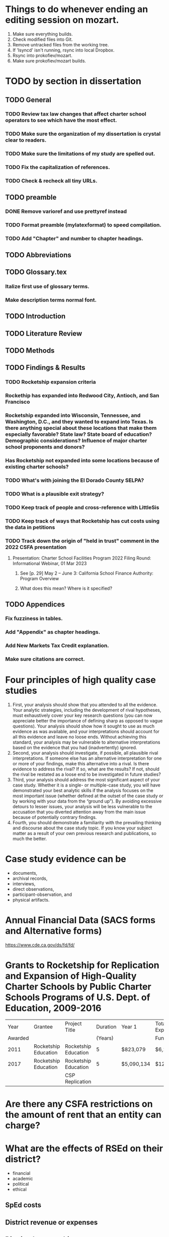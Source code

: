 # *- Mode:org; coding:utf-8-auto-unix; lexical-binding:t;-*-
# Time-stamp: <2023-06-06 22:59:58 vladimir>
# Copyright (C) 2019-2023 Vladimir G. Ivanović
# Author: Vladimir G. Ivanović <vladimir@acm.org>
#+itle: Notes and To Dos

* Things to do whenever ending an editing session on mozart.
1. Make sure everything builds.
2. Check modified files into Git.
3. Remove untracked files from the working tree.
4. If 'lsyncd' isn't running, rsync into local Dropbox.
5. Rsync into prokofiev/mozart.
6. Make sure prokofiev/mozart builds.

* TODO by section in dissertation
** TODO General
*** TODO Review tax law changes that affect charter school operators to see which have the most effect.
*** TODO Make sure the organization of my dissertation is crystal clear to readers.
*** TODO Make sure the limitations of my study are spelled out.
*** TODO Fix the capitalization of references.
*** TODO Check & recheck all tiny URLs.
** TODO preamble
*** DONE Remove varioref and use prettyref instead
*** TODO Format preamble (mylatexformat) to speed compilation.
*** TODO Add "Chapter" and number to chapter headings.

** TODO Abbreviations

** TODO Glossary.tex
*** Italize first use of glossary terms.
*** Make description terms normal font.

** TODO Introduction

** TODO Literature Review

** TODO Methods

** TODO Findings & Results
*** TODO Rocketship expansion criteria
*** Rockethip has expanded into Redwood City, Antioch, and San Francisco
*** Rocketship expanded into Wisconsin, Tennessee, and Washington, D.C., and they wanted to expand into Texas. Is there anything special about these locations that make them especially favorable? State law? State board of education? Demographic considerations? Influence of major charter school proponents and donors?
*** Has Rocketship *not* expanded into some locations because of existing charter schools?
*** TODO What's with joining the El Dorado County SELPA? 
*** TODO What is a plausible exit strategy?
*** TODO Keep track of people and cross-reference with LittleSis
*** TODO Keep track of ways that Rocketship has cut costs using the data in petitions
*** TODO Track down the origin of "held in trust" comment in the 2022 CSFA presentation
**** Presentation: Charter School Facilities Program 2022 Filing Round: Informational Webinar, 01 Mar 2023
***** See [p. 29] May 2 – June 3: California School Finance Authority: Program Overview
***** What does this mean? Where is it specified?

** TODO Appendices
*** Fix fuzziness in tables.
*** Add "Appendix" as chapter headings.
*** Add New Markets Tax Credit explanation.
*** Make sure citations are correct.


* Four principles of high quality case studies
1. First, your analysis should show that you attended to all the evidence. Your analytic strategies, including the development of rival hypotheses, must exhaustively cover your key research questions (you can now appreciate better the importance of defining sharp as opposed to vague questions). Your analysis should show how it sought to use as much evidence as was available, and your interpretations should account for all this evidence and leave no loose ends. Without achieving this standard, your analysis may be vulnerable to alternative interpretations based on the evidence that you had (inadvertently) ignored.
2. Second, your analysis should investigate, if possible, all plausible rival interpretations. If someone else has an alternative interpretation for one or more of your findings, make this alternative into a rival. Is there evidence to address the rival? If so, what are the results? If not, should the rival be restated as a loose end to be investigated in future studies?
3. Third, your analysis should address the most significant aspect of your case study. Whether it is a single- or multiple-case study, you will have demonstrated your best analytic skills if the analysis focuses on the most important issue (whether defined at the outset of the case study or by working with your data from the “ground up”). By avoiding excessive detours to lesser issues, your analysis will be less vulnerable to the accusation that you diverted attention away from the main issue because of potentially contrary findings.
4. Fourth, you should demonstrate a familiarity with the prevailing thinking and discourse about the case study topic. If you know your subject matter as a result of your own previous research and publications, so much the better.
* Case study evidence can be
- documents,
- archival records,
- interviews,
- direct observations,
- participant-observation, and
- physical artifacts.
* Annual Financial Data (SACS forms and Alternative forms)
https://www.cde.ca.gov/ds/fd/fd/
* Grants to Rocketship for Replication and Expansion of High-Quality Charter Schools by Public Charter Schools Programs of U.S. Dept. of Education, 2009-2016

|    Year | Grantee              | Project Title        | Duration | Year 1     | Total Expected | City         | State |
| Awarded |                      |                      |  (Years) |            | Funding        |              |       |
|---------+----------------------+----------------------+----------+------------+----------------+--------------+-------|
|    2011 | Rocketship Education | Rocketship Education |        5 | $823,079   | $6,259,757     | Redwood City | CA    |
|    2017 | Rocketship Education | Rocketship Education |        5 | $5,090,134 | $12,582,678    | Redwood      | CA    |
|         |                      | CSP Replication      |          |            |                |              |       |

* Are there any CSFA restrictions on the amount of rent that  an entity can charge?
* What are the effects of RSEd on their district?
- financial
- academic
- political
- ethical
** SpEd costs
** District revenue or expenses
** District demographics
- Compare change in district vs surrounding districts before and after a Rocketship school opens
* Are any ratios (revenue:debt) of interest?
* Consider adding a "systematic literature search " process flowchart
- See p.64 of (OleksandraSkrypnyk.etal,2017)

* Don't forget to ...
** include property taxes not paid when calculating the value of an investment, especially the New Market Tax Credit.
** see if the initial or renewal petitions include bond principal and interest payments.
* Rephrase my research question to emphasize that
- The potential for making money is in real estate (by an order of magnitude)
- Other people have written about creaming, pushing out, teaching to the test, using non-unionized teachers, etc., but no one so far has written about making money through real estate.
* Questions for the  Assessor's Office
1. Plat Map 477-34-088: What's with the area immediately to the right labeled circle(15)? Is anyone paying taxes on that common area?
2. What does P.M. 845-M-39 mean?
3. Is there a Plat Map guide somewhere?
* Non-fiscal State Coordinators' Contact Information from 
California: California Department of Education
Thomas Bjorkman: tbjorkman@cde.ca.gov, 916-327-0193
* Common Core of Data (IES:NCES:CCD)
https://nces.ed.gov/ccd/aboutccd.asp
* Snippets
** Comparisons
\section{How Does Rocketship Compare?}\label{sec:comparisons}
\subsection{Demographic Data}
When searching for anomalous data, Rocketship schools, individually and collectively, need to be compared to traditional public schools and districts, but only after making any needed adjustments to account for the demographic contexts in which the schools operate. It makes no sense to compare the finances of, say, Rocketship Mateo Sheedy in San José with the finances of the Westside Union Elementary School in Los Baños, less than 65 miles away. One is a medium-sized charter school in a large urban school district, the other is a much larger public school in a rural public district. This means that demographic data must be used along with financial data to obtain valid and useful comparisons.

Raw demographic data is hard to use and impossible to visualize. In 1983, Edward Tufte self-published \citetitle{Tufte1983}, which revolutionized how we present data, especially quantitative data. Since then, not only have there been five other Tufte books, but there has been an explosion of high quality books on data visualization. Currently, the most useful guide to presenting data is \citeauthor{Schwabish2021}'s \citetitle{Schwabish2021}.  In it he offers more than 50 different kinds of charts and graphs, all with the goal of helping the reader make sense of the raw data. The chapters \textit{\titleref{ch:results}} and \textit{\titleref{ch:discussion}} will make extensive use of these data visualization tools. The data demographic data itself will come from the following datasets that specialize in education:

\begin{itemize}
  \item Data from the United States Department of Education, primarily the National Center for Education Statistics (NCES). These datasets (~500) are searchable online using the Open Data Platform \url{http://nces.ed.gov/}. Of particular interest is the massive Digest of Education Statistics, produced annually from 1990 onwards. The Digest for 2019 runs to 651 pages.
  \item The NCES Open Data Platform can analyze over 15,000 data sets in its collection.
  \item The Institute of Education Sciences, which is part of the NCES, maintains DataLab, a tool to analyze a very large number datasets, some of which span years, thus enabling longitudional studies to be undertaken
  \item The Stanford Educational Data Archive (SEDA) is a carefully cleaned and curated dataset that includes

  \begin{quotation}\noindent\OnehalfSpacing%
    \ldots~a range of detailed data on educational conditions, contexts, and outcomes in schools and school districts across the United States. It includes data at a range of institutional and geographic levels of aggregation, including schools, districts, counties, commuting zones, metropolitan areas, and states. It includes measures of academic achievement, achievement gaps, school and neighborhood racial and socioeconomic composition, school and neighborhood racial and socioeconomic segregation patterns, and other features of the schooling system. \sourceatright{\parencite{Reardon.etal2021}}
  \end{quotation}
  
  \item The National Assessment of Educational Progress (NAEP), both the current results and the long-term trend results.
  \item The Early Childhood Longitudinal Studies (ECLS), kindergarten cohorts of 1998 \& 2011.
\end{itemize}

** Comparisons
A comparison of Rocketship schools with public schools will require more than just financial statements. For example, answering a question like, ``Do Rocketship schools have higher administrative costs compared to nearby public schools?'' requires not only financial data, but also knowledge of student demographics to ensure that a like comparison is being made. For example, one district may send its special needs children to an adjacent district that is known to serve special needs children particularly well. The sending district will spend less on administrators and the receiving district more, skewing a straight up comparison.
** Themes
Several themes run through this study. The first is Rocketship's relationship to the privatization movement in education. The second is how Rocketship's finances drive its need to expand. The third is how Rocketship needs continued marketing and public relations to survive.
** Rent & sale price
because the sale price of commercial property is mostly the present value of an income stream (the gross rent) whereas the cost is the present value of the stream of net rent. I.e. the charter needs to borrow (or forgo investing) the net rent, and the interest paid or foregone represent the cost of borrowing the net rent. Since the net rent is much lower than the market rate, the owner makes a tidy profit. In addition, the risk associated with the purchase is significantly lower than usual.
** Dreambox
For example, Rocketship bought from Dreambox the software it uses in blended learning. Creating software for blended learning is not hard. In fact, there are a half-dozen or more free, open-source learning platforms that can be re-skinned (i.e. given a new look-and-feel). Some of these platforms have been around for decades and are therefore quite robust. They are also extensible, either with plugins or via an API, and at worst, the source code itself can be modified. So, the per-pupil cost of blended learning software should be low compared to bespoke software. If this is not the case, then Rocketship would be overpaying and the amount of overpayment is profit which accrues to the software vendor, not Rocketship.

** Discussion
#+BEGIN_SRC latex
\subsection{Construct Validity}
\textit{Construct validity} is the extent to which a case study's choice of what to measure actually measure what it claims to measure. Our intent is to measure how much profit Rocketship produces. If we choose to use the financial statements of Rocketship Education and associated entities, will they provide a comprehensive enough of a picture of Rocketship's finances to measure how much profit Rocketship generates? Here we are actually asking two questions:

\begin{enumerate}
  \item Are the financial statements which exist trustworthy?
  \item Do financial statements provide a complete view into Rocketship's finances?
\end{enumerate}

An answer to the first question can be provided by remembering Enron and noting that it fooled all of the people for quite some time. For charter schools, we note that there is a constant stream of charter school fraud that's being uncovered, despite requirements for annual audits. Even worse, in some cases, there is a complete absence of financial statements because many charter school chains are operated by and perhaps owned by a private entity. As private entities, these charter school operators are entitled to keep their finances secret. So, unfortunately, the answer to the first question must be, no, the financial statements which do exist, if they exist, are not necessarily trustworthy. We can use triangulation to fill in gaps and to cross-reference. It is very hard to cover all of one's tracks.

One is tempted to infer that whenever a private, for-profit charter school chain refuses to open its books to public inspection, there is likely something of material significance it wishes to hide. This, however many times it proves to be correct, is still an unwarranted generalization.

The answer to the second question above is: perhaps. If one assumes that there are annual, certified audits, then at least part of a charter school's finances are visible and add up. But, what's not accounted for are transactions that are not arm's length, i.e.~they are self-dealing. Yes, the books are available for inspection, and they balance, but the probity of the transactions is questionable at best and fraudulent at worst.

In the end, we are left with some doubt and suspicion, even if everything adds up. We do find unexplained anomalies, books which don't balance, or money which has simply disappeared and no explanation is forthcoming, we can be confident that we have uncovered something illegal.

\subsection{Internal Validity}
\textit{Internal validity} concerns the completeness and appropriateness of any proposed cause for a set of phenomena. \citeauthor{Yin2018} says,
\begin{quotation}\noindent\OnehalfSpacing%
  [T]he concern over internal validity, for case study research, extends to the broader problem of making inferences. Basically, a case study involves an inference every time an event cannot be directly observed. An investigator will “infer” that a particular event resulted from some earlier occurrence, based on interview and documentary evidence collected as part of the case study. Is the inference correct? Have all the rival explanations and possibilities been considered? Is the evidence convergent? Does the evidence appear to be airtight? \parencite{Yin2018}
\end{quotation}

This dissertation depends the internal validity of documentary evidence, namely, Rocketship's financial statements. These are declared to be true and accurate, to the best of the preparer's knowledge, under penalty of perjury, a strong but not absolute guarantee of their truthfulness and accuracy.

\subsection{External Validity}
\textit{External validity} is the extent to which a study's finding can be applied to other events or situations. Can the explanations given be applied to other charter school chains? If the purpose of this study is to change public policy to better serve kids, then the phenomena examined, described, and explored should be useful in more than just Rocketship's case.

\subsection{Reliability}
A case study is said to be \textit{reliable} when similar findings obtain from similar data. Would another researcher come to the same conclusions when presented with Rocketship's financial data? If the answer is yes, then the case study may be said to be reliable.

\subsection{Rival Explanations}
\textit{Rival explanations} are alternative ways of looking at the data and drawing alternative conclusions. The following sections look at Rocketship from the point of view of political economy, <stuff>.

\subsubsection{\textit{The Political Economy of Public Policy}}
\citefirstlastauthor{BuenoDeMesquita2016} in \citetitle{BuenoDeMesquita2016} proposes that we should evaluate public policy issues using \textit{models} which are then themselves evaluated using different \textit{normative} lenses. \textcite[13–47]{BuenoDeMesquita2016} offers three normative frameworks for us to consider:
\begin{itemize}[nosep]\OnehalfSpacing%
  \item \textbf{Utilitarianism} A public policy is right or wrong, good or bad, valuable or not based on the policy's consequences. Right and wrong, good and bad, valuable and not valuable are collapsed into the notion of \textit{utility}. Policies with greater aggregate utility should be pursued; those with less utility should not.
  \item \textbf{Egalitarianism} Public policy should be evaluated using the notion of \textit{equality}. One might consider equality of \textit{outcomes} or of \textit{opportunity}.
  \item \textbf{Kantian Deontology} The worth of a policy is to be judged by its conformance to some moral norm or duty. These norms are frequently expressed as \textit{rights}, which, in turn, imply a \textit{duty} to others to honor those rights.
\end{itemize}

These three normative lenses allow us to evaluate Rocketship's worth. Does it increase society's utility? And, does it do so without making others worse off (a \textit{Pareto improvement}). Does it create equality of outcomes or of opportunity? Finally, does it honor some rights that people claim they have?

\section{Limitations}
It is always fair to ask what the limitations of a study or research are, and how valid are its conclusions. High quality studies make an effort to address legitimate objections that might be raised. In addition, social science studies often have policy implications: ``How should public policy change to advance the common good in light of the study's finding?''

Unfortunately, in general, there are more ways that a study could be limited than there are ways of producing a robust study. A single omission or error can doom a study, but to be valuable and to be able to withstand objections, a study has to get everything right. These issues are not as acute for case studies, like this dissertation, because no data amenable to statistical analysis is being collected or analyzed. Instead, the question is, ``Has the study captured everything of relevance?'' In this dissertation, since I'm examing Rocketship's finances, I need to asssure myself that I have gathered \emph{enough} relevant financial data to draw sound conclusions. In principle, independent auditor's annual reports would be sufficient because the purpose of an independent annual [financial] audit is to present all of the material and financial information needed by regulators, investors, employees, and other stakeholders. Fortunately, there are supplemental data that have the same coverage: the annual budget, and the first and second interim reports. All four should match pretty closely when they are compared.

Since Rocketship schools are charter schools, there additional sources of financial data are available. Charter schools, to be approved, must submit a petition, one of whose required elements is a description of ``financial statements that include a proposed first-year operational budget, including startup costs, and cashflow and financial projections for the first three years of operation.'' (CA Ed. Code §47605(h)). Similarly, charter school renewals have a financial component. Finally, if a charter school is a nonprofit public benefit corportation as Rocketship Education is, there are additional federal financial reporting requirements (IRS Form 990). Again, the data in these documents should tell roughly the same story.

To sum up the limitations of this dissertation, the financial reporting net around Rocketship is comprehensive. However, there is a big loophole: charter schools in California are allowed to contract out all of their operations to a for profit corporation which may keep its finances secret. Effectively, these charter schools can evade most but not all of the financial reporting requirements that apply to nonprofit public benefit charter schools. Rocketship is, however, a nonprofit corporation, so it must expose all of its finances, and anything which is not reported may be obtained using a CPRA (California Public Records Act) request.

One may argue that charter schools were born out of racism and continue to perpetuate that racism. They are merely the educational version of privatization, a movement driven by a search for profit, not educational excellence. They appear to be the social project plaything of billionaires.

\section{Future Research}
One of the realizations that comes from researching charter schools is exactly how massive the marketing of charter schools is. Not only are there think tanks that churn out reports extolling every possible benefit of charter schools, but there are many advocacy organizations whose only purpose is to advocate, advocate, advocate. And behind these think tanks, advocacy organizations, and charter schools, funding them, are a network of right-wing, secretive donors, captains of industry.

Some questions which could be asked are:
\begin{itemize}[nosep]\OnehalfSpacing%
  \item Is there a relationship between LCFF supplemental and concentration grants and Rocketship locations?
  \item How many charter school facilities bonds have defaulted?
  \item What factors make a location desirable to a charter school?
  \item What is the IRR (internal rate of return) of charter school venture funds?
  \item Is there competition among charter schools within a district? If competition among charter schools isn't present, is there a tacit agreement not to poach students?
\end{itemize}
\end{comment}
#+END_SRC

* Whom did it benefit? (Cui Bono Fuerit)
– Longinus Cassius

* Lucius Cassius ille quem populus Romanus verissimum et sapientissimum iudicem putabat identidem in causis quaerere solebat 'cui bono' fuisset.
The famous Lucius Cassius, whom the Roman people used to regard as a very honest and wise judge, was in the habit of asking, time and again, 'To whose benefit? - Marcus Tullius Cicero


* Copyrights
- See [[https://copyright.lib.harvard.edu][Copyright at Harvard Library, State Copyright Resource Center]]
- ee [[https://en.wikipedia.org/wiki/Copyright_status_of_works_by_subnational_governments_of_the_United_States#California][Copyright status of works by subnational governments of the United States:California]]
- In 2009, the California Court of Appeal for the Sixth District, which has statewide jurisdiction, ruled, in County of Santa Clara v. California First Amendment Coalition, that the California Public Records Act did not provide authority for copyrighting government records subject to disclosure under the act. The Court noted that other provisions of California law do expressly provide for the copyright of specific types of materials created by the state.[5] The court noted that:

The Legislature knows how to explicitly authorize public bodies to secure copyrights when it means to do so. For example, the Education Code includes a number of provisions authorizing copyrights, including this one: "Any county board of education may secure copyrights, in the name of the board, to all copyrightable works developed by the board, and royalties or revenue from such copyrights are to be for the benefit of the board securing such copyrights." (Ed. Code, § 1044; see also, e.g., id., §§ 32360, 35170, 72207, 81459.) 

* Big ToDos for 0.

\begin{comment}
This section provides a general introduction to the area of study and presents the problem to be
investigated in the study. The purpose of the study needs to be clearly stated and describe the
following:
a. The unresolved issue in education
b. The significance of the problem
c. The justification for investigating the problem
d. An explanation of the importance of conducting a study to help resolve that issue
e. Initial definitions for important terms and concepts likely to be used throughout the proposal
\end{comment}

* A /free/ market is one where
- Everyone is a price-taker
- Transaction costs are zero
- There are no barriers or costs to entry or exit
- Everyone has the same information that might affect prices
and the (surprising) consequence is that profits are zero for everyone.
* Charter School Plans
- "The Great Public Schools Now Initiative, Broad Foundation, June 2015
- "The Wave of the Future", Andrew Smarick, /Education Next/, v8 #1, Winter 2008
- "American Revolution 2.0: How Education Innovation is Going to Revitalize America and Transform the U.S. Economy", Michael Moe, et al, GSV Asset Management, July 2012
- "GSV 2020: A History of the Future", Michael Moe, et al, Global Silicon Valley, Fall 2015
* Caliber, Success Academy & Navigator are modeled on Rocketship
- RS is an early chain & is rapidly expanding
- Complex intersection of charter school and construction/facilities company
* How to create an importable-into-LaTeX graphic from a PDF
- In Windows, use Adobe Acrobat Pro DC to edit the PDF.
- Select the image and copy it.
- Create a blank PDF and insert the image
- Crop it and trim the page to the image.
- Save as a EPS file
- Import into Linux
- Use 'pdftocairo' to convert it to EPS:

  $ pdftocairo -eps file.pdf file.eps

- Use includegraphics to get it into the LaTeX PDF output
* Semi-automatic index generation
indexmeister & imbrowse
* [[https://www.cbinsights.com/company/rocketship-education/financials][Investors in $14M Rocketship Education Funding, Valuation, and Revenue]]
- Kleiner Perkins Caufield & Byers
- Menlo Ventures
- Accel
- Benchmark
- Technology Crossover Ventures
- NewSchools Venture Fund
- Reed Hastings
- Charter School Growth Fund
- Sheryl Sandberg
- Jonathan Chadwick
- Arthur and Toni Rembe Rock
- Peery Foundation
- Charles and Helen Schwab Foundation
- Tipping Point
* From 2021-01-12 issue of the Cashing in on Kids newsletter:
Which federal agency has funded more charter school facilities than any other? The U.S. Department of Agriculture. At least according to Chicago-based Wert-Berate,r LLC, the self-described “leading” company in facilitating the charter school industry’s lucrative real estate sector by providing “feasibility studies.”

+-----------------------+----------------------+-------------------------+-------------------------+
|                       | *Private*              | *Charter*                 | *Public*                  |
|-----------------------+----------------------+-------------------------+-------------------------|
| *Funding*               | private              | tax dollars             | tax dollars             |
| *Governance*            | self-appointed board | self-appointed board    | elected board           |
| *Duration*              | unlimited            | time-limited+renewal    | unlimited               |
| *Ed. Code*              | no                   | no                      | yes                     |
| *Taxation Powers*       | none                 | none                    | limited                 |
| *Facilities Bonds*      | yes                  | yes                     | yes                     |
| *Admissions*            | limited              | limited # (lottery)     | unlimited               |
| *Unionized*             | rarely               | perhaps                 | usually                 |
| *Curriculum*            | completely flexible  | flexible                | mostly fixed            |
| *Standardized Testing*  | no                   | yes                     | yes                     |
| *Accountable*           | no                   | yes, to state & charter | yes, to state & parents |
| *Teacher Certification* | sometimes            | usually                 | often not               |
| *Teacher Pension*       | perhaps              | perhaps                 | yes                     |
|                       |                      |                         |                         |
+-----------------------+----------------------+-------------------------+-------------------------+
* The structure of a case study, doctoral dissertation
From /The Dissertation Journey: A Practical and Comprehensive Guide to Planning, Writing, and Defending Your Dissertation, 3/e/, by Carol Roberts and and Laura Hyatt.
- Chapter 1 Problem and purpose
- Chapter 2 Literature review
- Chapter 3 Methodology
- Chapter 4 Case studies
- Chapter 5 Analysis of themes
- Chapter 6 Conclusions, implications, and recommendations
* The charter school industry /modus operandi/
1. Paint a bleak picture of public failure school failure
   - PISA scores suck & have sucked for a long time.
   - Performance is critical to the long term economic success and military security of the United States.
   - More money doesn't help; schools already have gobs of money.
2. Surreptitiously slide into bashing and demonizing {teachers, unions, politicians, socialists, academics, and bureaucrats}, i.e. those who have the knowledge and training to counter the claims and arguments of the charter school industry.
3. Advance a "solution" that ... wait for it ... creates profits. What a surprise.
4. Along the way, call what you're doing with a name which means the opposite of what you're actually doing.
   - Call charter schools "public schools" but don't let the public have any voice in their operation.
   - Claim to put children first, but actually put profits first. 
   - Use words like "academy", "heritage", and "success" to create an aura of long-time academic success.
   - Claim to "innovate", but actually impose a completely profit-oriented structure. 
   - Call yourself "grassroots" but fund your organization with the donations of billionaires.
   - Aggressively promote yourself despite having no educational experience.
** Public schools need to be failures in order for charter schools to be the solution.
- So, starve public schools of funds, ensuring that they can never meet their goals.
- Impose impossible mandates, like
  - No Child Left Behind (no child, zero, not even one child, an impossible goal)
  - Require (but do not fund) that all children, including those with special needs, be educated. Test them, just to make sure.
  - Design standardized tests administered to *all* students that
    - are age-inappropriate
    - have cut scores that fail 50% (or more) who take them
    - report their results after they might conceivably be useful to teachers
    - are adaptive so that no two students take the same test
    - are secret, so that no public estimate of their reliability, validity, or appropriateness can be calculated
  - Ask schools to address & correct failures over which they have no or little control, like closing the achievement gap or eliminating segregation and discrimination. This, the key mandate of NCLB, is impossible for schools to meet.
- Hold schools accountable for meeting these impossible mandates, and closing those which fail.
- Ignore all issues involving race, diversity, or culture.
* Charter schools must comply with the California Building Standards Code (Part 2 (commencing with Section 101) of Title 24 of the California Code of Regulations)
Do public school districts have to comply? What happens if the district facilities used by the charter schools don't comply?
* Be careful to not appear prejudiced; be neutral.
* Give a context:
- 7000 charter schools
- save bymaster story for acknowledgements
  Support Our Schools Community Discussion Sunday, September 22, 2019 at the Southside Community Center in San José
  *Starts 2:30 pm*
  <https://voteclaudiarossi.us17.list-manage.com/track/click?u=0b057fa2b299f9229ea562485&id=2c7113f90f&e=9cf7b4608e>
  Students are back in the classroom and we want to have a discussion about
  supporting public education. Join parents, neighbors and educators for an
  in-depth conversation and meeting about ways we can support our public
  education system, our teachers and our youth. See flyer for full
  information. 

  We are honored to be joined by Rev. Moore & Roxana Marachi from the NAACP,
  Trustees Brian LoBue & Brian Wheatley and education champion Pastor
  Bymaster.

  This is event is provided with support by the San José/Silicon Valley
  NAACP, In The Public Interest, South Bay Progressive Alliance and BACKPACS
  (Bay Area Collective Keeping Privatizers Away from Community Schools.)

  Our schools and our children need our help, and begins with ensuring the
  community's voice is heard. Please share this event with friends and
  neighbors. I look forward to our September 22 event. Thank you.

-  In solidarity.

  Sincerely,
  <Claudia Rossi>
- why is my study interesting
- heated debates
- many chains
- will focus on Rocketship
- corporate vs community
- avoid one sentence paragraphs
- assumption
- research have found that this effect...
- deep dive to document
- must be replicable and defendable
- charter schools expansion is complicate
- so and so have found....
- quantify the effect -> document the effects that RS
- "data are"
  
<2021-04-27 Tue>
* Charter Fund
– dba Charter School Growth Fund
- EIN: 84-1049083
